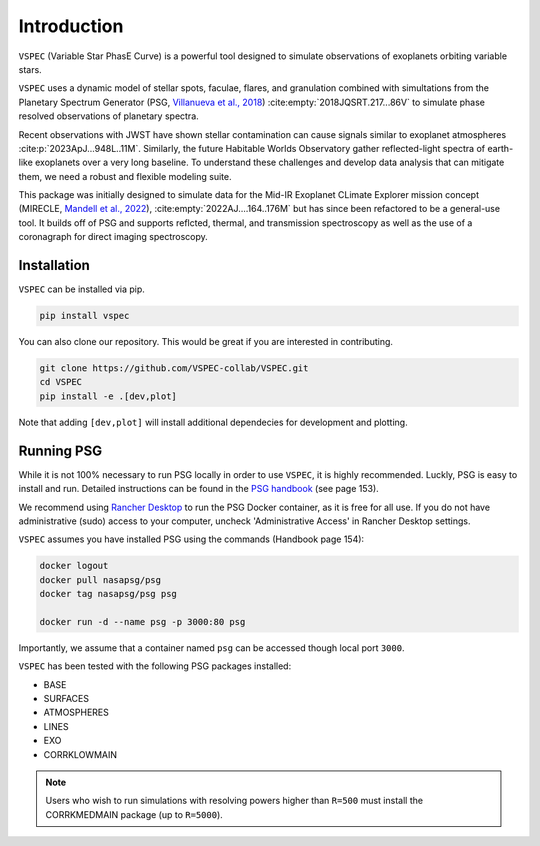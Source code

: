 Introduction
============
``VSPEC`` (Variable Star PhasE Curve) is a powerful tool 
designed to simulate observations of exoplanets orbiting variable stars.

``VSPEC`` uses a dynamic model of stellar spots, faculae, 
flares, and granulation combined with simultations from the Planetary Spectrum Generator
(PSG, `Villanueva et al., 2018 <https://ui.adsabs.harvard.edu/abs/2018JQSRT.217...86V/abstract>`_)
:cite:empty:`2018JQSRT.217...86V`
to simulate phase resolved observations of planetary spectra.

Recent observations with JWST have shown stellar contamination can cause signals similar to exoplanet
atmospheres :cite:p:`2023ApJ...948L..11M`. Similarly, the future Habitable Worlds Observatory gather
reflected-light spectra of earth-like exoplanets over a very long baseline. To understand these challenges
and develop data analysis that can mitigate them, we need a robust and flexible modeling suite.

This package was initially designed to simulate data for the Mid-IR Exoplanet CLimate Explorer mission concept 
(MIRECLE, `Mandell et al., 2022 <https://ui.adsabs.harvard.edu/abs/2022AJ....164..176M/abstract>`_),
:cite:empty:`2022AJ....164..176M`
but has since been refactored to be a general-use tool. It builds off of PSG and supports reflcted,
thermal, and transmission spectroscopy as well as the use of a coronagraph for direct imaging spectroscopy.

Installation
************

``VSPEC`` can be installed via pip.

.. code-block:: shell

    pip install vspec


You can also clone our repository. This would be great if you are interested in contributing. 

.. code-block:: shell
    
    git clone https://github.com/VSPEC-collab/VSPEC.git
    cd VSPEC
    pip install -e .[dev,plot]

Note that adding ``[dev,plot]`` will install additional dependecies for development and plotting.


Running PSG
***********

While it is not 100% necessary to run PSG locally in order to use ``VSPEC``, it is
highly recommended. Luckly, PSG is easy to install and run. Detailed instructions can be
found in the `PSG handbook <https://psg.gsfc.nasa.gov/help.php#handbook>`_ (see page 153).

We recommend using `Rancher Desktop <rancherdesktop.io>`_ to run the PSG Docker container,
as it is free for all use. If you do not have administrative (sudo) access to your
computer, uncheck 'Administrative Access' in Rancher Desktop settings.

``VSPEC`` assumes you have installed PSG using the commands (Handbook page 154):

.. code-block:: shell

    docker logout
    docker pull nasapsg/psg
    docker tag nasapsg/psg psg

    docker run -d --name psg -p 3000:80 psg

Importantly, we assume that a container named ``psg`` can be accessed
though local port ``3000``.

``VSPEC`` has been tested with the following PSG packages installed:

- BASE
- SURFACES
- ATMOSPHERES
- LINES
- EXO
- CORRKLOWMAIN

.. note::
    Users who wish to run simulations with resolving powers higher than ``R=500`` must
    install the CORRKMEDMAIN package (up to ``R=5000``).